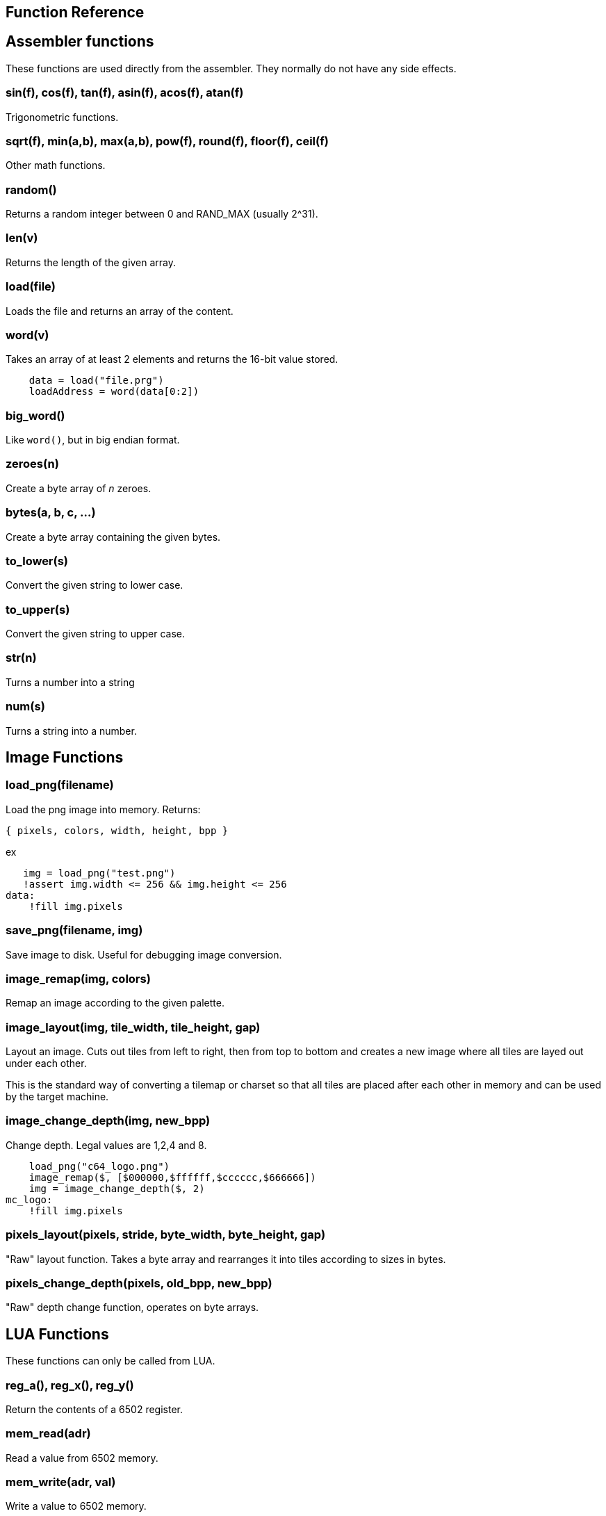 == Function Reference

== Assembler functions

These functions are used directly from the assembler. They
normally do not have any side effects.

=== sin(f), cos(f), tan(f), asin(f), acos(f), atan(f)

Trigonometric functions.

=== sqrt(f), min(a,b), max(a,b), pow(f), round(f), floor(f), ceil(f)

Other math functions.

=== random()

Returns a random integer between 0 and RAND_MAX (usually 2^31).

=== len(v)

Returns the length of the given array.

=== load(file)

Loads the file and returns an array of the content.

=== word(v)

Takes an array of at least 2 elements and returns the 16-bit
value stored.

----
    data = load("file.prg")
    loadAddress = word(data[0:2])
----

=== big_word()

Like `word()`, but in big endian format.

=== zeroes(n)

Create a byte array of _n_ zeroes.

=== bytes(a, b, c, ...)

Create a byte array containing the given bytes.

=== to_lower(s)

Convert the given string to lower case.

=== to_upper(s)

Convert the given string to upper case.

=== str(n)

Turns a number into a string

=== num(s)

Turns a string into a number.

== Image Functions

=== load_png(filename)

Load the png image into memory. Returns:

`{ pixels, colors, width, height, bpp }`

ex

[source,ca65]
----
   img = load_png("test.png")
   !assert img.width <= 256 && img.height <= 256
data:
    !fill img.pixels 
----

=== save_png(filename, img)

Save image to disk. Useful for debugging image conversion.

=== image_remap(img, colors)

Remap an image according to the given palette.

=== image_layout(img, tile_width, tile_height, gap)

Layout an image. Cuts out tiles from left to right, then from top to
bottom and creates a new image where all tiles are layed out under each
other.

This is the standard way of converting a tilemap or charset so that all
tiles are placed after each other in memory and can be used by the target
machine.

=== image_change_depth(img, new_bpp)

Change depth. Legal values are 1,2,4 and 8.

[source,ca65]
----
    load_png("c64_logo.png")
    image_remap($, [$000000,$ffffff,$cccccc,$666666])
    img = image_change_depth($, 2)
mc_logo:
    !fill img.pixels
----

=== pixels_layout(pixels, stride, byte_width, byte_height, gap)

"Raw" layout function. Takes a byte array and rearranges it into tiles according to sizes in bytes.

=== pixels_change_depth(pixels, old_bpp, new_bpp)

"Raw" depth change function, operates on byte arrays.

== LUA Functions

These functions can only be called from LUA.

=== reg_a(), reg_x(), reg_y()

Return the contents of a 6502 register.

=== mem_read(adr)

Read a value from 6502 memory.

=== mem_write(adr, val)

Write a value to 6502 memory.

=== set_break_fn(brk, fn)

Set a lua function to be called when a `brk #n` opcode is executed.
Function is called with _n_ as the single argument.

[source,ca65]
----
%{
    set_break_fn(5, function(b)
        print("Break executed")
    end)
}%

    brk #5
----

=== map_bank_read(hi_adr, len, fn)

If the emulator reads memory between `hi_adr&lt;&lt;8` and
`hi_adr&lt;&lt;8 + len*256), call the given function.

[source,ca65]
----
; Map $f000 - $ffff to funtion that just returns $55
%{
    map_bank_read(0xf0, 16, function(adr)
        return 0x55
    end)
}%
----

=== map_bank_write(hi_adr, len, fn)

If the emulator writes memory between `hi_adr&lt;&lt;8` and
`hi_adr&lt;&lt;8 + len*256`, call the given function.

=== map_bank_read(hi_adr, len, bank)

If the emulator reads memory between `hi_adr&lt;&lt;8` and
`hi_adr&lt;&lt;8 + len*256`, map the access to the given _bank_.

A bank is taken as the top byte of a 24-bit address. When this
function is called, the list of sections is searched for a
start address of `bank&lt;&lt;16`, and this section is mapped to
`hi_adr&lt;&lt;8`.

[source,ca65]
----
    ; Emulate bank switching. Bank is selected by writing
    ; to address $01. Bank is mapped to $a000
%{
    -- Intercept writes to zero page
    map_bank_write(0, 1, function(adr, val)
        -- Always write through
        mem_write(adr, val)
        if adr == 0x01 then
            map_bank_read(0xa0, 1, val)
        end
    end)
}%

    ; Load bank #3 and jsr to it
    lda #3
    sta $01
    jsr $a000
----
